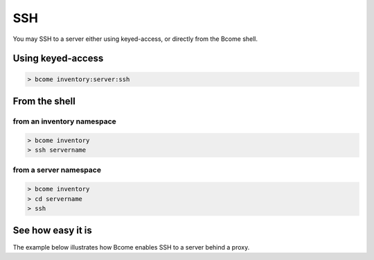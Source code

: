 ***
SSH
***

You may SSH to a server either using keyed-access, or directly from the Bcome shell.

Using keyed-access
==================

.. code-block:: bash

   > bcome inventory:server:ssh

From the shell
==============

from an inventory namespace
^^^^^^^^^^^^^^^^^^^^^^^^^^^

.. code-block:: bash

   > bcome inventory
   > ssh servername


from a server namespace
^^^^^^^^^^^^^^^^^^^^^^^

.. code-block:: bash

   > bcome inventory
   > cd servername
   > ssh

See how easy it is
==================

The example below illustrates how Bcome enables SSH to a server behind a proxy.

.. raw:: html

  <a target="_blank" href="https://asciinema.org/a/151692?autoplay=1&speed=2"><img src="https://asciinema.org/a/151692.png" width="836"/></a>
